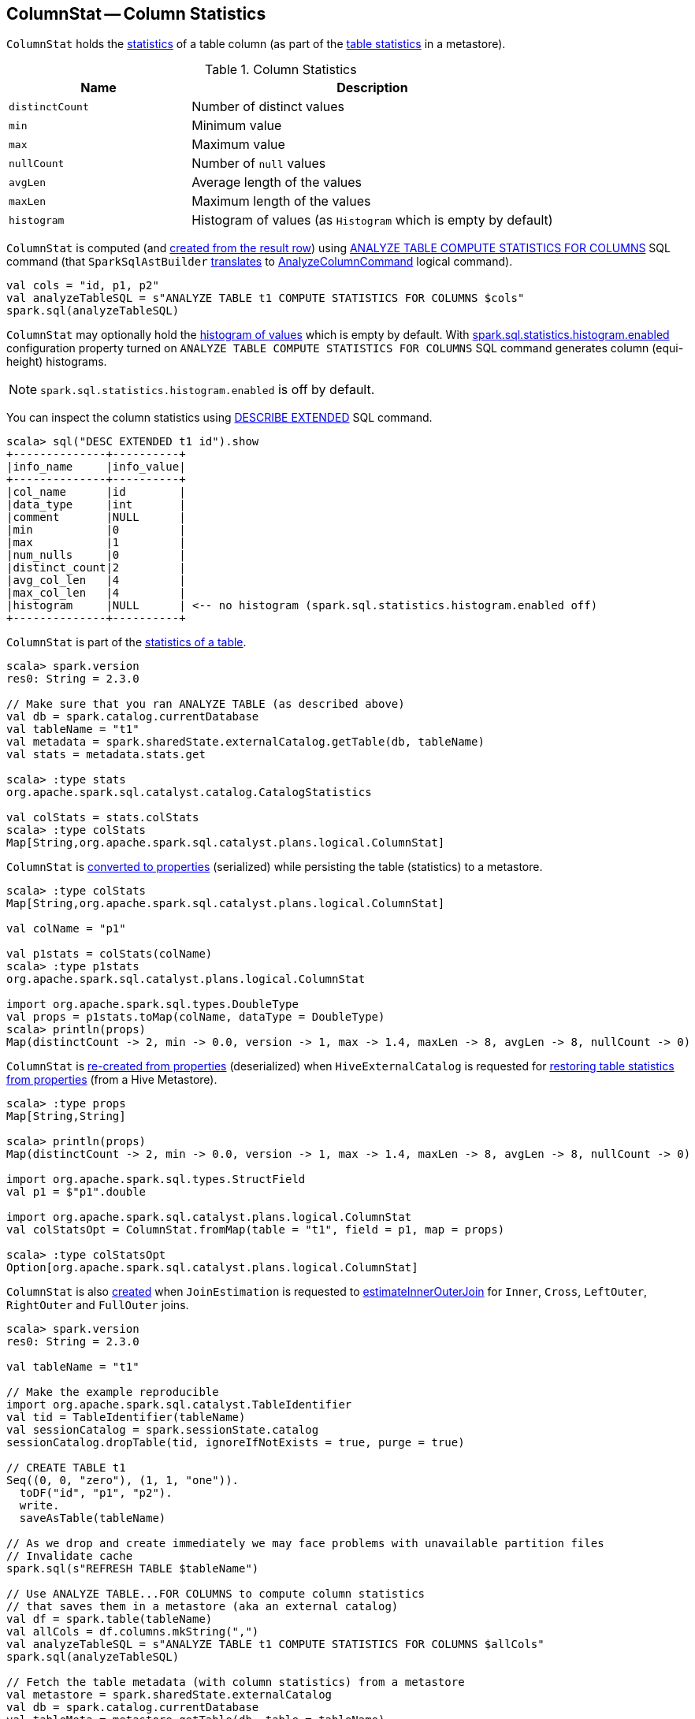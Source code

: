 == [[ColumnStat]] ColumnStat -- Column Statistics

[[creating-instance]]
`ColumnStat` holds the <<statistics, statistics>> of a table column (as part of the link:spark-sql-CatalogStatistics.adoc[table statistics] in a metastore).

[[statistics]]
.Column Statistics
[cols="1,2",options="header",width="100%"]
|===
| Name
| Description

| [[distinctCount]] `distinctCount`
| Number of distinct values

| [[min]] `min`
| Minimum value

| [[max]] `max`
| Maximum value

| [[nullCount]] `nullCount`
| Number of `null` values

| [[avgLen]] `avgLen`
| Average length of the values

| [[maxLen]] `maxLen`
| Maximum length of the values

| [[histogram]] `histogram`
| Histogram of values (as `Histogram` which is empty by default)
|===

`ColumnStat` is computed (and <<rowToColumnStat, created from the result row>>) using link:spark-sql-cost-based-optimization.adoc#ANALYZE-TABLE[ANALYZE TABLE COMPUTE STATISTICS FOR COLUMNS] SQL command (that `SparkSqlAstBuilder` link:spark-sql-SparkSqlAstBuilder.adoc#ANALYZE-TABLE[translates] to link:spark-sql-LogicalPlan-AnalyzeColumnCommand.adoc[AnalyzeColumnCommand] logical command).

[source, scala]
----
val cols = "id, p1, p2"
val analyzeTableSQL = s"ANALYZE TABLE t1 COMPUTE STATISTICS FOR COLUMNS $cols"
spark.sql(analyzeTableSQL)
----

`ColumnStat` may optionally hold the <<histogram, histogram of values>> which is empty by default. With link:spark-sql-properties.adoc#spark.sql.statistics.histogram.enabled[spark.sql.statistics.histogram.enabled] configuration property turned on `ANALYZE TABLE COMPUTE STATISTICS FOR COLUMNS` SQL command generates column (equi-height) histograms.

NOTE: `spark.sql.statistics.histogram.enabled` is off by default.

You can inspect the column statistics using link:spark-sql-cost-based-optimization.adoc#DESCRIBE-EXTENDED[DESCRIBE EXTENDED] SQL command.

```
scala> sql("DESC EXTENDED t1 id").show
+--------------+----------+
|info_name     |info_value|
+--------------+----------+
|col_name      |id        |
|data_type     |int       |
|comment       |NULL      |
|min           |0         |
|max           |1         |
|num_nulls     |0         |
|distinct_count|2         |
|avg_col_len   |4         |
|max_col_len   |4         |
|histogram     |NULL      | <-- no histogram (spark.sql.statistics.histogram.enabled off)
+--------------+----------+
```

`ColumnStat` is part of the link:spark-sql-CatalogStatistics.adoc#colStats[statistics of a table].

[source, scala]
----
scala> spark.version
res0: String = 2.3.0

// Make sure that you ran ANALYZE TABLE (as described above)
val db = spark.catalog.currentDatabase
val tableName = "t1"
val metadata = spark.sharedState.externalCatalog.getTable(db, tableName)
val stats = metadata.stats.get

scala> :type stats
org.apache.spark.sql.catalyst.catalog.CatalogStatistics

val colStats = stats.colStats
scala> :type colStats
Map[String,org.apache.spark.sql.catalyst.plans.logical.ColumnStat]
----

`ColumnStat` is <<toMap, converted to properties>> (serialized) while persisting the table (statistics) to a metastore.

[source, scala]
----
scala> :type colStats
Map[String,org.apache.spark.sql.catalyst.plans.logical.ColumnStat]

val colName = "p1"

val p1stats = colStats(colName)
scala> :type p1stats
org.apache.spark.sql.catalyst.plans.logical.ColumnStat

import org.apache.spark.sql.types.DoubleType
val props = p1stats.toMap(colName, dataType = DoubleType)
scala> println(props)
Map(distinctCount -> 2, min -> 0.0, version -> 1, max -> 1.4, maxLen -> 8, avgLen -> 8, nullCount -> 0)
----

`ColumnStat` is <<fromMap, re-created from properties>> (deserialized) when `HiveExternalCatalog` is requested for link:spark-sql-HiveExternalCatalog.adoc#statsFromProperties[restoring table statistics from properties] (from a Hive Metastore).

[source, scala]
----
scala> :type props
Map[String,String]

scala> println(props)
Map(distinctCount -> 2, min -> 0.0, version -> 1, max -> 1.4, maxLen -> 8, avgLen -> 8, nullCount -> 0)

import org.apache.spark.sql.types.StructField
val p1 = $"p1".double

import org.apache.spark.sql.catalyst.plans.logical.ColumnStat
val colStatsOpt = ColumnStat.fromMap(table = "t1", field = p1, map = props)

scala> :type colStatsOpt
Option[org.apache.spark.sql.catalyst.plans.logical.ColumnStat]
----

`ColumnStat` is also <<creating-instance, created>> when `JoinEstimation` is requested to link:spark-sql-JoinEstimation.adoc#estimateInnerOuterJoin[estimateInnerOuterJoin] for `Inner`, `Cross`, `LeftOuter`, `RightOuter` and `FullOuter` joins.

[source, scala]
----
scala> spark.version
res0: String = 2.3.0

val tableName = "t1"

// Make the example reproducible
import org.apache.spark.sql.catalyst.TableIdentifier
val tid = TableIdentifier(tableName)
val sessionCatalog = spark.sessionState.catalog
sessionCatalog.dropTable(tid, ignoreIfNotExists = true, purge = true)

// CREATE TABLE t1
Seq((0, 0, "zero"), (1, 1, "one")).
  toDF("id", "p1", "p2").
  write.
  saveAsTable(tableName)

// As we drop and create immediately we may face problems with unavailable partition files
// Invalidate cache
spark.sql(s"REFRESH TABLE $tableName")

// Use ANALYZE TABLE...FOR COLUMNS to compute column statistics
// that saves them in a metastore (aka an external catalog)
val df = spark.table(tableName)
val allCols = df.columns.mkString(",")
val analyzeTableSQL = s"ANALYZE TABLE t1 COMPUTE STATISTICS FOR COLUMNS $allCols"
spark.sql(analyzeTableSQL)

// Fetch the table metadata (with column statistics) from a metastore
val metastore = spark.sharedState.externalCatalog
val db = spark.catalog.currentDatabase
val tableMeta = metastore.getTable(db, table = tableName)

// The column statistics are part of the table statistics
val colStats = tableMeta.stats.get.colStats

scala> :type colStats
Map[String,org.apache.spark.sql.catalyst.plans.logical.ColumnStat]

scala> colStats.map { case (name, cs) => s"$name: $cs" }.foreach(println)
// the output may vary
id: ColumnStat(2,Some(0),Some(1),0,4,4,None)
p1: ColumnStat(2,Some(0),Some(1),0,4,4,None)
p2: ColumnStat(2,None,None,0,4,4,None)
----

NOTE: `ColumnStat` does not support <<min, minimum>> and <<max, maximum>> metrics for binary (i.e. `Array[Byte]`) and string types.

=== [[toExternalString]] Converting Value to External/Java Representation (per Catalyst Data Type) -- `toExternalString` Internal Method

[source, scala]
----
toExternalString(v: Any, colName: String, dataType: DataType): String
----

`toExternalString`...FIXME

NOTE: `toExternalString` is used exclusively when `ColumnStat` is requested for <<toMap, statistic properties>>.

=== [[supportsHistogram]] `supportsHistogram` Method

[source, scala]
----
supportsHistogram(dataType: DataType): Boolean
----

`supportsHistogram`...FIXME

NOTE: `supportsHistogram` is used when...FIXME

=== [[toMap]] Converting ColumnStat to Properties (ColumnStat Serialization) -- `toMap` Method

[source, scala]
----
toMap(colName: String, dataType: DataType): Map[String, String]
----

`toMap` converts <<statistics, ColumnStat>> to the <<toMap-properties, properties>>.

[[properties]]
.ColumnStat.toMap's Properties
[cols="1,2",options="header",width="100%"]
|===
| Key
| Value

| `version`
| `1`

| `distinctCount`
| <<distinctCount, distinctCount>>

| `nullCount`
| <<nullCount, nullCount>>

| `avgLen`
| <<avgLen, avgLen>>

| `maxLen`
| <<maxLen, maxLen>>

| `min`
| <<toExternalString, External/Java representation>> of <<min, min>>

| `max`
| <<toExternalString, External/Java representation>> of <<max, max>>

| `histogram`
| Serialized version of <<histogram, Histogram>> (using `HistogramSerializer.serialize`)
|===

NOTE: `toMap` adds `min`, `max`, `histogram` entries only if they are available.

NOTE: Interestingly, `colName` and `dataType` input parameters bring no value to `toMap` itself, but merely allow for a more user-friendly error reporting when <<toExternalString, converting>> `min` and `max` column statistics.

NOTE: `toMap` is used exclusively when `HiveExternalCatalog` is requested for link:spark-sql-HiveExternalCatalog.adoc#statsToProperties[converting table statistics to properties] (before persisting them as part of table metadata in a Hive metastore).

=== [[fromMap]] Re-Creating Column Statistics from Properties (ColumnStat Deserialization) -- `fromMap` Method

[source, scala]
----
fromMap(table: String, field: StructField, map: Map[String, String]): Option[ColumnStat]
----

`fromMap` creates a `ColumnStat` by fetching <<properties, properties>> of every <<statistics, column statistic>> from the input `map`.

`fromMap` returns `None` when recovering column statistics fails for whatever reason.

```
WARN Failed to parse column statistics for column [fieldName] in table [table]
```

NOTE: Interestingly, `table` input parameter brings no value to `fromMap` itself, but merely allows for a more user-friendly error reporting when parsing column statistics fails.

NOTE: `fromMap` is used exclusively when `HiveExternalCatalog` is requested for link:spark-sql-HiveExternalCatalog.adoc#statsFromProperties[restoring table statistics from properties] (from a Hive Metastore).

=== [[rowToColumnStat]] Creating Column Statistics from InternalRow (Result of Computing Column Statistics) -- `rowToColumnStat` Method

[source, scala]
----
rowToColumnStat(
  row: InternalRow,
  attr: Attribute,
  rowCount: Long,
  percentiles: Option[ArrayData]): ColumnStat
----

`rowToColumnStat` <<creating-instance, creates>> a `ColumnStat` from the input `row` and the following positions:

[start=0]
1. <<distinctCount, distinctCount>>
1. <<min, min>>
1. <<max, max>>
1. <<nullCount, nullCount>>
1. <<avgLen, avgLen>>
1. <<maxLen, maxLen>>

If the ``6``th field is not empty, `rowToColumnStat` uses it to create <<histogram, histogram>>.

NOTE: `rowToColumnStat` is used exclusively when `AnalyzeColumnCommand` is link:spark-sql-LogicalPlan-AnalyzeColumnCommand.adoc#run[executed] (to link:spark-sql-LogicalPlan-AnalyzeColumnCommand.adoc#computeColumnStats[compute the statistics for specified columns]).
